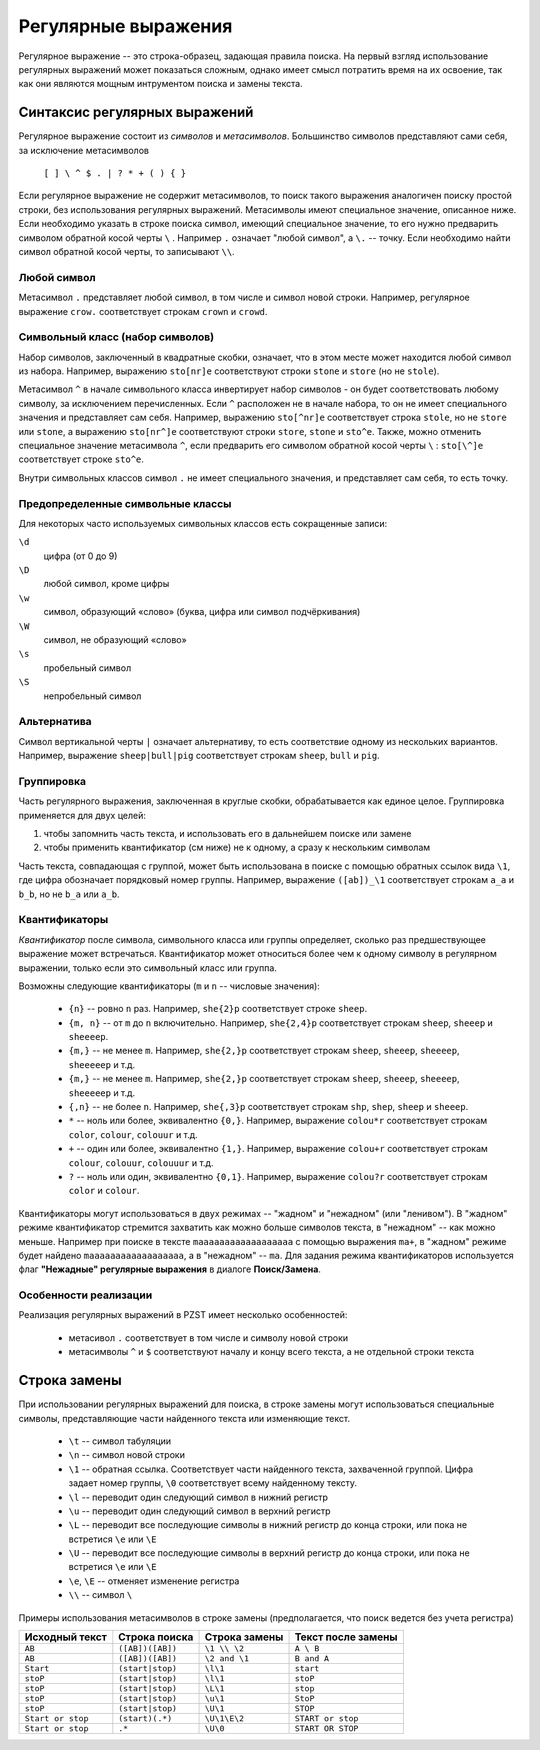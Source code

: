 .. vim: textwidth=80 :

Регулярные выражения
--------------------

Регулярное выражение -- это строка-образец, задающая правила поиска. На первый
взгляд использование регулярных выражений может показаться сложным, однако имеет
смысл потратить время на их освоение, так как они являются мощным интрументом
поиска и замены текста.

Синтаксис регулярных выражений
^^^^^^^^^^^^^^^^^^^^^^^^^^^^^^

Регулярное выражение состоит из *символов* и *метасимволов*. Большинство
символов представляют сами себя, за исключение метасимволов

    ``[ ] \ ^ $ . | ? * + ( ) { }``

Если регулярное выражение не содержит метасимволов, то поиск такого выражения
аналогичен поиску простой строки, без использования регулярных выражений.
Метасимволы имеют специальное значение, описанное ниже. Если необходимо указать
в строке поиска символ, имеющий специальное значение, то его нужно предварить
символом обратной косой черты ``\`` . Например ``.`` означает "любой символ",
а ``\.`` -- точку. Если необходимо найти символ обратной косой черты, то
записывают ``\\``.

Любой символ
""""""""""""

Метасимвол ``.`` представляет любой символ, в том числе и символ новой строки.
Например, регулярное выражение ``crow.`` соответствует строкам ``crown`` и
``crowd``.

Символьный класс (набор символов)
"""""""""""""""""""""""""""""""""

Набор символов, заключенный в квадратные скобки, означает, что в этом месте
может находится любой символ из набора. Например, выражению ``sto[nr]e``
соответствуют строки ``stone`` и ``store`` (но не ``stole``).

Метасимвол ``^`` в начале символьного класса инвертирует набор символов -
он будет соответствовать любому символу, за исключением перечисленных. Если
``^`` расположен не в начале набора, то он не имеет специального значения и
представляет сам себя. Например, выражению ``sto[^nr]e``
соответствует строка ``stole``, но не ``store`` или ``stone``, а выражению
``sto[nr^]e`` соответствуют строки ``store``, ``stone`` и ``sto^e``. Также, можно
отменить специальное значение метаcимвола ``^``, если предварить его символом
обратной косой черты ``\`` :  ``sto[\^]e`` соответствует строке ``sto^e``.

Внутри символьных классов символ ``.`` не имеет специального значения, и
представляет сам себя, то есть точку.

Предопределенные символьные классы
""""""""""""""""""""""""""""""""""
Для некоторых часто используемых символьных классов есть сокращенные записи:

``\d``
    цифра (от 0 до 9)
``\D``
    любой символ, кроме цифры
``\w``
    символ, образующий «слово» (буква, цифра или символ подчёркивания)
``\W``
    символ, не образующий «слово»
``\s``
    пробельный символ
``\S``
    непробельный символ

Альтернатива
""""""""""""

Символ вертикальной черты ``|`` означает альтернативу, то есть соответствие
одному из нескольких вариантов. Например, выражение ``sheep|bull|pig``
соответствует строкам ``sheep``, ``bull`` и ``pig``.

Группировка
"""""""""""

Часть регулярного выражения, заключенная в круглые скобки, обрабатывается как
единое целое. Группировка применяется для двух целей:

#. чтобы запомнить часть текста, и использовать его в дальнейшем поиске или
   замене
#. чтобы применить квантификатор (см ниже) не к одному, а сразу к нескольким 
   символам

Часть текста, совпадающая с группой, может быть использована в поиске с помощью
обратных ссылок вида ``\1``, где цифра обозначает порядковый номер группы.
Например, выражение ``([ab])_\1`` соответствует строкам ``a_a`` и ``b_b``, но не
``b_a`` или ``a_b``.

Квантификаторы
""""""""""""""

*Квантификатор* после символа, символьного класса или группы определяет, сколько
раз предшествующее выражение может встречаться. Квантификатор может относиться
более чем к одному символу в регулярном выражении, только если это символьный
класс или группа.

Возможны следующие квантификаторы (``m`` и ``n`` -- числовые значения):

 * ``{n}`` -- ровно ``n`` раз. Например, ``she{2}p`` соответствует строке
   ``sheep``.
 * ``{m, n}`` -- от ``m`` до ``n`` включительно. Например, ``she{2,4}p``
   соответствует строкам ``sheep``, ``sheeep`` и ``sheeeep``.
 * ``{m,}`` -- не менее ``m``. Например, ``she{2,}p``
   соответствует строкам ``sheep``, ``sheeep``, ``sheeeep``, ``sheeeeep`` и т.д.
 * ``{m,}`` -- не менее ``m``. Например, ``she{2,}p``
   соответствует строкам ``sheep``, ``sheeep``, ``sheeeep``, ``sheeeeep`` и т.д.
 * ``{,n}`` -- не более ``n``. Например, ``she{,3}p``
   соответствует строкам ``shp``, ``shep``, ``sheep`` и ``sheeep``.
 * ``*`` -- ноль или более, эквивалентно ``{0,}``. Например, выражение
   ``colou*r`` соответствует строкам ``color``, ``colour``, ``colouur``  и т.д.
 * ``+`` -- один или более, эквивалентно ``{1,}``. Например, выражение
   ``colou+r`` соответствует строкам ``colour``, ``colouur``, ``colouuur``  и т.д.
 * ``?`` -- ноль или один, эквивалентно ``{0,1}``. Например, выражение
   ``colou?r`` соответствует строкам ``color`` и ``colour``.

Квантификаторы могут использоваться в двух режимах -- "жадном" и "нежадном" (или
"ленивом"). В "жадном" режиме квантификатор стремится захватить как можно больше
символов текста, в "нежадном" -- как можно меньше. Например при поиске в тексте
``maaaaaaaaaaaaaaaaaa`` с помощью выражения ``ma+``, в "жадном" режиме будет
найдено ``maaaaaaaaaaaaaaaaaa``, а в "нежадном" -- ``ma``. Для задания режима
квантификаторов используется флаг **"Нежадные" регулярные выражения** в диалоге
**Поиск/Замена**.

Особенности реализации
""""""""""""""""""""""

Реализация регулярных выражений в PZST имеет несколько особенностей:

 * метасивол ``.`` соответствует в том числе и символу новой строки
 * метасимволы ``^`` и ``$`` соответствуют началу и концу всего текста, а не
   отдельной строки текста

Строка замены
^^^^^^^^^^^^^

При использовании регулярных выражений для поиска, в строке замены могут
использоваться специальные символы, представляющие части найденного текста или
изменяющие текст.

 * ``\t`` -- символ табуляции
 * ``\n`` -- символ новой строки
 * ``\1`` -- обратная ссылка. Соответствует части найденного текста, захваченной
   группой. Цифра задает номер группы, ``\0`` соответствует всему найденному
   тексту.
 * ``\l`` -- переводит один следующий символ в нижний регистр
 * ``\u`` -- переводит один следующий символ в верхний регистр
 * ``\L`` -- переводит все последующие символы в нижний регистр до конца строки,
   или пока не встретися ``\e`` или ``\E``
 * ``\U`` -- переводит все последующие символы в верхний регистр до конца строки,
   или пока не встретися ``\e`` или ``\E``
 * ``\e``, ``\E`` -- отменяет изменение регистра
 * ``\\`` -- символ ``\``

Примеры использования метасимволов в строке замены (предполагается, что поиск
ведется без учета регистра)

===================== ==================== ========================  ========================
Исходный текст        Строка поиска        Строка замены             Текст после замены
===================== ==================== ========================  ========================
``AB``                ``([AB])([AB])``     ``\1 \\ \2``              ``A \ B``
``AB``                ``([AB])([AB])``     ``\2 and \1``             ``B and A``
``Start``             ``(start|stop)``     ``\l\1``                  ``start``
``stoP``              ``(start|stop)``     ``\l\1``                  ``stoP``
``stoP``              ``(start|stop)``     ``\L\1``                  ``stop``
``stoP``              ``(start|stop)``     ``\u\1``                  ``StoP``
``stoP``              ``(start|stop)``     ``\U\1``                  ``STOP``
``Start or stop``     ``(start)(.*)``      ``\U\1\E\2``              ``START or stop``
``Start or stop``     ``.*``               ``\U\0``                  ``START OR STOP``
===================== ==================== ========================  ========================

